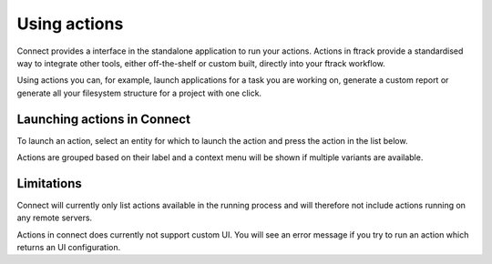 ..
    :copyright: Copyright (c) 2014 ftrack

.. _using/actions:

*************
Using actions
*************

Connect provides a interface in the standalone application to run your actions.
Actions in ftrack provide a standardised way to integrate other tools, either
off-the-shelf or custom built, directly into your ftrack workflow.

Using actions you can, for example, launch applications for a task you are
working on, generate a custom report or generate all your filesystem structure
for a project with one click.

.. seealso:: :ref:`ftrack:using/actions`

.. _using/actions/launching:

Launching actions in Connect
============================

To launch an action, select an entity for which to launch the action and press
the action in the list below.

.. image:: /image/using_actions.png

Actions are grouped based on their label and a context menu will be shown if 
multiple variants are available.

.. image:: /image/using_actions_multiple_variants.png

.. seealso::

    For more information on how to add new applications, see:

    :ref:`developing/tutorial/custom_applications`

.. seealso::

    You can also launch actions from the web interface.

    :ref:`ftrack:using/actions`

.. _using/actions/limitations:

Limitations
===========

Connect will currently only list actions available in the running process and
will therefore not include actions running on any remote servers.

Actions in connect does currently not support custom UI. You will see an error
message if you try to run an action which returns an UI configuration.
